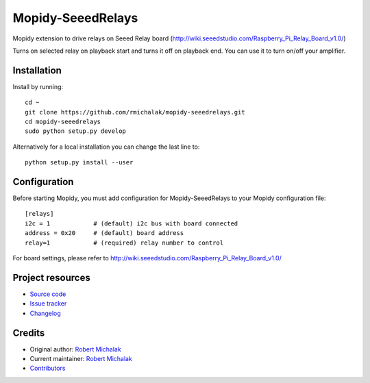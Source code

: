 ****************************
Mopidy-SeeedRelays
****************************

.. image:: https://img.shields.io/pypi/v/Mopidy-SeeedRelays
    :target: https://pypi.org/project/Mopidy-SeeedRelays/
    :alt: Latest PyPI version

.. image:: https://img.shields.io/circleci/build/gh/rmichalak/mopidy-seeedrelays
    :target: https://circleci.com/gh/rmichalak/mopidy-seeedrelays
    :alt: CircleCI build status

.. image:: https://img.shields.io/codecov/c/gh/rmichalak/mopidy-seeedrelays
    :target: https://codecov.io/gh/rmichalak/mopidy-seeedrelays
    :alt: Test coverage

Mopidy extension to drive relays on Seeed Relay board (http://wiki.seeedstudio.com/Raspberry_Pi_Relay_Board_v1.0/)

Turns on selected relay on playback start and turns it off on playback end.
You can use it to turn on/off your amplifier.

Installation
============

Install by running::

    cd ~
    git clone https://github.com/rmichalak/mopidy-seeedrelays.git
    cd mopidy-seeedrelays
    sudo python setup.py develop

Alternatively for a local installation you can change the last line to::

    python setup.py install --user

Configuration
=============

Before starting Mopidy, you must add configuration for
Mopidy-SeeedRelays to your Mopidy configuration file::

    [relays]
    i2c = 1            # (default) i2c bus with board connected
    address = 0x20     # (default) board address
    relay=1            # (required) relay number to control

For board settings, please refer to http://wiki.seeedstudio.com/Raspberry_Pi_Relay_Board_v1.0/

Project resources
=================

- `Source code <https://github.com/rmichalak/mopidy-seeedrelays>`_
- `Issue tracker <https://github.com/rmichalak/mopidy-seeedrelays/issues>`_
- `Changelog <https://github.com/rmichalak/mopidy-seeedrelays/blob/master/CHANGELOG.rst>`_


Credits
=======

- Original author: `Robert Michalak <https://github.com/rmichalak>`__
- Current maintainer: `Robert Michalak <https://github.com/rmichalak>`__
- `Contributors <https://github.com/rmichalak/mopidy-seeedrelays/graphs/contributors>`_
